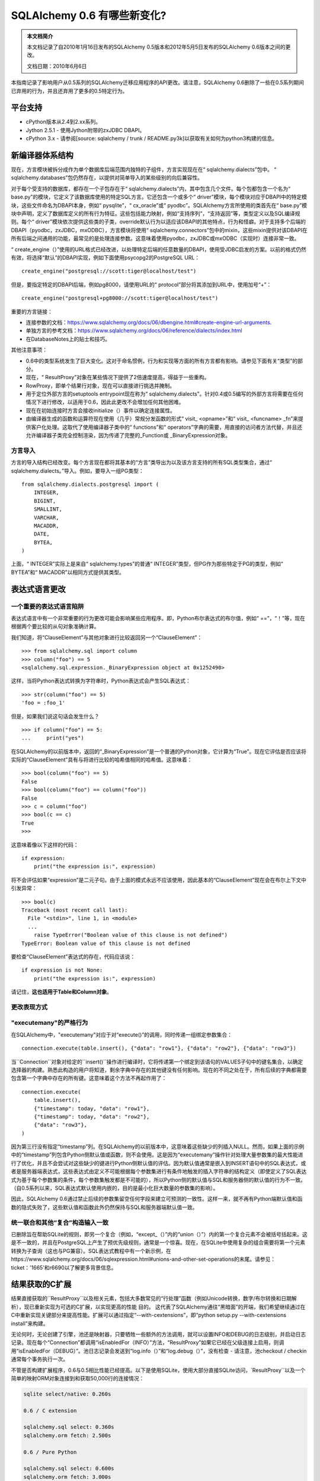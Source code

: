 =============================
SQLAlchemy 0.6 有哪些新变化?
=============================

.. admonition:: 本文档简介

    本文档记录了自2010年1月16日发布的SQLAlchemy 0.5版本和2012年5月5日发布的SQLAlchemy 0.6版本之间的更改。

    文档日期：2010年6月6日

本指南记录了影响用户从0.5系列的SQLAlchemy迁移应用程序的API更改。请注意，SQLAlchemy 0.6删除了一些在0.5系列期间已弃用的行为，并且还弃用了更多的0.5特定行为。

平台支持
================

* cPython版本从2.4到2.xx系列。

* Jython 2.5.1 - 使用Jython附带的zxJDBC DBAPI。

* cPython 3.x - 请参阅[source: sqlalchemy / trunk / README.py3k]以获取有关如何为python3构建的信息。

新编译器体系结构
==================

现在，方言模块被拆分成作为单个数据库后端范围内独特的子组件，方言实现现在在“ sqlalchemy.dialects”包中。 “ sqlalchemy.databases”包仍然存在，以提供对简单导入的某些级别的向后兼容性。

对于每个受支持的数据库，都存在一个子包存在于“ sqlalchemy.dialects”内，其中包含几个文件。每个包都包含一个名为“ base.py”的模块，它定义了该数据库使用的特定SQL方言。它还包含一个或多个“ driver”模块，每个模块对应于DBAPI中的特定模块，这些文件命名为DBAPI本身，例如“ pysqlite”，“ cx_oracle”或“ pyodbc”。SQLAlchemy方言所使用的类首先在“ base.py”模块中声明，定义了数据库定义的所有行为特征。这些包括能力映射，例如“支持序列”，“支持返回”等，类型定义以及SQL编译规则。每个“ driver”模块依次提供这些类的子类，override默认行为以适应该DBAPI的其他特点，行为和怪癖。对于支持多个后端的DBAPI（pyodbc，zxJDBC，mxODBC），方言模块将使用“ sqlalchemy.connectors”包中的mixin，这些mixin提供对该DBAPI在所有后端之间通用的功能，最常见的是处理连接参数。这意味着使用pyodbc，zxJDBC或mxODBC（实现时）连接非常一致。

“ create_engine（）”使用的URL格式已经改进，以处理特定后端的任意数量的DBAPI，使用受JDBC启发的方案。以前的格式仍然有效，将选择“默认”的DBAPI实现，例如下面使用psycopg2的PostgreSQL URL：

::

    create_engine("postgresql://scott:tiger@localhost/test")

但是，要指定特定的DBAPI后端，例如pg8000，请使用URL的“ protocol”部分将其添加到URL中，使用加号“+”：

::

    create_engine("postgresql+pg8000://scott:tiger@localhost/test")

重要的方言链接：

* 连接参数的文档：https://www.sqlalchemy.org/docs/06/dbengine.html#create-engine-url-arguments.

* 单独方言的参考文档：https://www.sqlalchemy.org/docs/06/reference/dialects/index.html

* 在DatabaseNotes上的贴士和技巧。

其他注意事项：

* 0.6中的类型系统发生了巨大变化。这对于命名惯例，行为和实现等方面的所有方言都有影响。请参见下面有关“类型”的部分。

* 现在，“ ResultProxy”对象在某些情况下提供了2倍速度提高，得益于一些重构。

* RowProxy，即单个结果行对象，现在可以直接进行挑选并腌制。

* 用于定位外部方言的setuptools entrypoint现在称为“ sqlalchemy.dialects”。针对0.4或0.5编写的外部方言将需要在任何情况下进行修改，以适用于0.6，因此此更改不会增加任何其他困难。

* 现在在初始连接时方言会接收initialize（）事件以确定连接属性。

* 由编译器生成的函数和运算符现在使用（几乎）常规分发函数的形式“ visit_ <opname>”和“ visit_ <funcname> _fn”来提供客户化处理。这取代了使用编译器子类中的“ functions”和“ operators”字典的需要，用直接的访问者方法代替，并且还允许编译器子类完全控制渲染，因为传递了完整的_Function或 _BinaryExpression对象。

方言导入
---------

方言的导入结构已经改变。每个方言现在都将其基本的“方言”类导出为以及该方言支持的所有SQL类型集合，通过“ sqlalchemy.dialects。”导入。例如，要导入一组PG类型：

::

    from sqlalchemy.dialects.postgresql import (
        INTEGER,
        BIGINT,
        SMALLINT,
        VARCHAR,
        MACADDR,
        DATE,
        BYTEA,
    )

上面，“ INTEGER”实际上是来自“ sqlalchemy.types”的普通“ INTEGER”类型，但PG作为那些特定于PG的类型，例如“ BYTEA”和“ MACADDR”以相同方式提供其类型。

表达式语言更改
=======================================

一个重要的表达式语言陷阱
---------------------------------------

表达式语言中有一个非常重要的行为更改可能会影响某些应用程序。即，Python布尔表达式的布尔值，例如“ ==”，“！”等，现在根据两个要比较的从句对象准确计算。

我们知道，将“ClauseElement”与其他对象进行比较返回另一个“ClauseElement”：

::

    >>> from sqlalchemy.sql import column
    >>> column("foo") == 5
    <sqlalchemy.sql.expression._BinaryExpression object at 0x1252490>

这样，当将Python表达式转换为字符串时，Python表达式会产生SQL表达式：

::

    >>> str(column("foo") == 5)
    'foo = :foo_1'

但是，如果我们说这句话会发生什么？

::

    >>> if column("foo") == 5:
    ...     print("yes")

在SQLAlchemy的以前版本中，返回的“_BinaryExpression”是一个普通的Python对象，它计算为“True”。现在它评估是否应该将实际的“ClauseElement”具有与将进行比较的哈希值相同的哈希值。这意味着：

::

    >>> bool(column("foo") == 5)
    False
    >>> bool(column("foo") == column("foo"))
    False
    >>> c = column("foo")
    >>> bool(c == c)
    True
    >>>

这意味着像以下这样的代码：

::

    if expression:
        print("the expression is:", expression)

将不会评估如果“expression”是二元子句。由于上面的模式永远不应该使用，因此基本的“ClauseElement”现在会在布尔上下文中引发异常：

::

    >>> bool(c)
    Traceback (most recent call last):
      File "<stdin>", line 1, in <module>
      ...
        raise TypeError("Boolean value of this clause is not defined")
    TypeError: Boolean value of this clause is not defined

要检查“ClauseElement”表达式的存在，代码应该说：

::

    if expression is not None:
        print("the expression is:", expression)

请记住，**这也适用于Table和Column对象**。

更改表现方式
---------------------------------------- 

"executemany"的严格行为
-------------------------------

在SQLAlchemy中，"executemany"对应于对“execute()”的调用，同时传递一组绑定参数集合：

::

    connection.execute(table.insert(), {"data": "row1"}, {"data": "row2"}, {"data": "row3"})

当``Connection``对象对给定的``insert()``操作进行编译时，它将传递第一个绑定到该语句的VALUES子句中的键名集合，以确定选择器的构建。熟悉此构造的用户将知道，剩余字典中存在的其他键没有任何影响。现在的不同之处在于，所有后续的字典都需要包含第一个字典中存在的所有键。这意味着这个方法不再起作用了：

::

    connection.execute(
        table.insert(),
        {"timestamp": today, "data": "row1"},
        {"timestamp": today, "data": "row2"},
        {"data": "row3"},
    )

因为第三行没有指定“timestamp”列。在SQLAlchemy的以前版本中，这意味着这些缺少的列插入NULL。然而，如果上面的示例中的“timestamp”列包含Python侧默认值或函数，则不会使用。这是因为“executemany”操作针对处理大量参数集的最大性能进行了优化，并且不会尝试对这些缺少的键进行Python侧默认值的评估。因为默认值通常是嵌入到INSERT语句中的SQL表达式，或者是服务器端表达式，这些表达式由定义不可能根据每个参数集进行有条件地触发的插入字符串的结构定义（即使定义了SQL表达式为基于每个参数集的条件，每个参数集触发都是不可能的），所以Python侧的默认值与SQL和服务器侧的默认值的行为不一致。 （自0.5系列以来，SQL表达式默认使用内嵌的，目的是最小化巨大数量的参数集的影响）。

因此，SQLAlchemy 0.6通过禁止后续的参数集留空任何字段来建立可预测的一致性。这样一来，就不再有Python端默认值和函数的隐式失败了，这些默认值和函数此外仍然保持与SQL和服务器端默认值一致。

统一联合和其他“复合”构造输入一致
---------------------------------------------------------------

已删除旨在帮助SQLite的规则，即另一个复合（例如，“except_（）”内的“union（）”）内的第一个复合元素不会被括号括起来。这是不一致的，并且在PostgreSQL上产生了预优先级规则，通常是一个惊喜。现在，在SQLite中使用复杂的组合需要将第一个元素转换为子查询（这也与PG兼容）。SQL表达式教程中有一个新示例，在https://www.sqlalchemy.org/docs/06/sqlexpression.html#unions-and-other-set-operations的末尾。请参见：ticket：'1665'和r6690以了解更多背景信息。

结果获取的C扩展
================================

结果直接获取的``ResultProxy``以及相关元素，包括大多数常见的“行处理”函数（例如Unicode转换，数字/布尔转换和日期解析），现已重新实现为可选的C扩展，以实现更高的性能 目的。 这代表了SQLAlchemy通往“黑暗面”的开端，我们希望继续通过在C中重新实现关键部分来提高性能。扩展可以通过指定“--with-cextensions”，即“python setup.py --with-cextensions install”来构建。

无论何时，无论创建了引擎，池还是映射器，只要牺牲一些额外的方法调用，就可以设置INFO和DEBUG的日志级别，并启动日志记录。现在每个“Connection”都调用“isEnabledFor（INFO）”方法，“ResultProxy”如果它已经在父级连接上启用，则调用“isEnabledFor（DEBUG）”。池日志记录会发送到“log.info（）”和“log.debug（）”，没有检查 - 请注意，池checkout / checkin通常每个事务执行一次。

不管是否构建扩展程序，0.6与0.5相比性能已经提高。以下是使用SQLite，使用大部分直接SQLite访问，`ResultProxy``以及一个简单的映射ORM对象连接到和获取50,000行的连接情况：

.. sourcecode:: text

    sqlite select/native: 0.260s

    0.6 / C extension

    sqlalchemy.sql select: 0.360s
    sqlalchemy.orm fetch: 2.500s

    0.6 / Pure Python

    sqlalchemy.sql select: 0.600s
    sqlalchemy.orm fetch: 3.000s

    0.5 / Pure Python

    sqlalchemy.sql select: 0.790s
    sqlalchemy.orm fetch: 4.030s

上面，ORM相比0.5版本以33％更快的速度获取行，原因在于Python性能改进。使用C扩展，我们获得了另外20％。与C扩展相比，“ResultProxy”获取的提升提高了67％。其他测试报告表明，在某些情况下，诸如大量字符串转换正在发生的情况下，速度提高了多达200％。

新模式功能
=======================

“sqlalchemy.schema”包已经得到了长期需要的关注。最明显的变化是新扩展的DDL系统。在SQLAlchemy中，自0.5版本以来，可以创建自定义DDL字符串并将其与表或元数据对象关联：

::

    from sqlalchemy.schema import DDL

    DDL("CREATE TRIGGER users_trigger ...").execute_at("after-create", metadata)

现在，DDL构造的完整套件都可以在相同的系统中使用，包括用于CREATE TABLE，ADD CONSTRAINT等的DDL构造。

::

    from sqlalchemy.schema import Constraint，AddConstraint

    AddContraint(CheckConstraint("value > 5")).execute_at("after-create", mytable)
    
    此外，现在所有DDL对象都是就像任何其他SQLAlchemy表达式对象一样的常规“ClauseElement”对象：
    
    ::
    
    from sqlalchemy.schema import CreateTable

    create = CreateTable(mytable)

    # dumps the CREATE TABLE as a string
    print(create)

    # executes the CREATE TABLE statement
    engine.execute(create)

并且使用“ sqlalchemy.ext.compiler”扩展，您可以自己制作：

::

    from sqlalchemy.schema import DDLElement
    from sqlalchemy.ext.compiler import compiles


    class AlterColumn(DDLElement):
        def __init__(self, column, cmd):
            self.column = column
            self.cmd = cmd


    @compiles(AlterColumn)
    def visit_alter_column(element, compiler, **kw):
        return "ALTER TABLE %s ALTER COLUMN %s %s ..." % (
            element.column.table.name,
            element.column.name,
            element.cmd,
        )


    engine.execute(AlterColumn(table.c.mycolumn, "SET DEFAULT 'test'"))

弃用/删除的模式元素
----------------------------------

模式包也得到了大量简化。在整个0.5期间已弃用的许多选项和方法已被删除。其他鲜为人知的访问器和方法也已被删除。

* 从``Table``中删除了“owner”关键字参数。使用“schema”来表示要预先置于表名前面的任何名称空间。

* 已删除已弃用的``MetaData.connect（）``和``ThreadLocalMetaData.connect（）`` - 发送“bind”属性以绑定元数据。

* 已删除已弃用的metadata.table_iterator（）方法（使用sorted_tables）

* 从“DefaultGenerator”和其子类中删除了“metadata”参数，但仍在“Sequence”上本地存在，后者是DDL中的独立构造。

* 废弃“PassiveDefault” - 使用“DefaultClause”。

* 从“Index”和“Constraint”对象中删除了公共可变性：

  * ``ForeignKeyConstraint.append_element()``

  * ``Index.append_column()``

  * ``UniqueConstraint.append_column()``

  * ``PrimaryKeyConstraint.add()``

  * ``PrimaryKeyConstraint.remove()``

  这些应在声明式地构造（即在一个构造内）。

  其他被删除的内容包括：

  * ``Table.key``（不知道这是用来做什么的）

  * ``Column.bind``（通过column.table.bind获取）

  * ``Column.metadata``（通过column.table.metadata获取）

  * ``Column.sequence``（使用column.default）

其他行为变化
------------------------

* “UniqueConstraint”，“Index”，“PrimaryKeyConstraint”现在都接受列名或列对象的列表作为参数。

* ``ForeignKey``上的``use_alter``标志现在是一种快捷选项，用于手工构造使用``DDL()``事件系统。这次重构的一个副作用是，使用“use_alter = True”的``ForeignKeyConstraint``对象现在不会在SQLite上发出，因为SQLite不支持外键的ALTER。这对SQLite的行为没有影响，因为SQLite实际上不支持FOREIGN KEY约束。

* ``Table.primary_key``不可分配 - 使用``table.append_constraint（PrimaryKeyConstraint（...））``

* 带有``ForeignKey``但没有类型的``Column``定义，例如 ``Column(name, ForeignKey(sometable.c.somecol))`` 以前会获得引用列的类型。现在自动类型推断的支持是部分的，并且可能在所有情况下都无法工作。

开发日志
=================

牺牲了一些额外的方法调用，可以在引擎、池或映射器创建后设置INFO和DEBUG的日志级别，并开始记录日志。现在，“Connection”每个都调用“isEnabledFor（INFO）”方法，“ResultProxy”如果已经在父级连接上启用，则调用“isEnabledFor（DEBUG）”。池日志记录会发送到“log.info（）”和“log.debug（）”，没有检查-请注意，池 checkout / checkin通常每个事务执行一次。

反射/检查器API
========================

反射系统，允许通过``Table（'sometable'，metadata，autoload = True）``反射表列，现在已经开放到自己的细粒度API中，允许直接检查表元素，例如 表格，列，约束，索引等。该API将返回值表达为简单的字符串列表，字典以及“ TypeEngine”对象。``autoload = True``的内部现在建立在此系统之上，因此将原始数据库信息转换为“ sqlalchemy.schema”构造的集中化，以及各种方言的合同，大大减少了跨不同后端的各种错误和不一致性。

要使用检查器：

::

    from sqlalchemy.engine.reflection import Inspector

    insp = Inspector.from_engine(my_engine)

    print(insp.get_schema_names())

在某些情况下，“from_engine（）”方法将提供具有其他功能的特定于后端的检查器，例如PostgreSQL提供“get_table_oid（）”方法：

::


    my_engine = create_engine("postgresql://...")
    pg_insp = Inspector.from_engine(my_engine)

    print(pg_insp.get_table_oid("my_table"))

返回支持
=================

“ insert（）”，“ update（）”和“ delete（）”构造现在支持“ returning（）”方法，它对应于SQL RETURNING子句，如PostgreSQL，Oracle，MS-SQL和Firebird支持。此时没有为任何其他后端提供支持。

以与“select()”构造的列表达式相同的方式，给定标签的这个字符串类型将限制可以给那些标签的可能值。默认情况下，此类型会生成使用最大标签的“ VARCHAR”，并在CREATE TABLE语句中应用CHECK约束。当使用MySQL时，该类型默认情况下使用MySQL的ENUM类型，当使用PostgreSQL时，该类型将使用“ CREATE TYPE <mytype> AS ENUM”生成用户定义的类型（仅需在用于构造函数中指定“ name”参数构造函数时才能在PostgreSQL中创建该类型）。在没有显式指定``returning()``调用的情况下，SQLAlchemy还会自动使用返回，以获得单行INSERT语句的新生成主键值。这意味着对于需要主键值的插入语句，不再需要“SELECT nextval（sequence）”预执行。实话实说，隐式返回的OVERHEAD比旧的“select nextval（）”系统更多的方法调用开销，后者使用了快速且脏的cursor.execute（）来获取序列值，并且在Oracle的情况下需要其他关闭out的绑定参数是重要的，它们被重新路由到“ mock”结果集中，而在MS-SQL的情况下则使用笨拙的SQL语法。如果方法/协议开销比额外的数据库往返次数更昂贵，则该功能生成的默认扩展程序程序可以通过向``create_engine（）``指定``implicit_returning = False``来禁用。

类型系统更改
===================

新建筑
----------------

类型系统在幕后完全重建，以实现两个目标：

*将绑定参数和结果行值（通常是DBAPI要求）的处理与该类型本身的SQL规范（数据库要求）分开。这与分离数据库SQL行为和DBAPI的整体方言重构一致。

*建立清晰且一致的合同，以从``TypeEngine``对象生成DDL并基于列反射构造``TypeEngine``对象。

这些变化的亮点包括：

*方言内部构造类型的方式已完全改进。方言现在仅将公开可用类型定义为大写名称，并使用下划线标识符（即私有）定义内部实现类型。将类型表达为SQL和DDL的系统已经移动到编译器系统中。这样一来，在大多数方言中，类型对象明显减少了。有关为方言作者编写的此体系结构的详细文档，请参阅[source：/ lib / sqlalchemy / dialects / type_migration_guidelines.txt]。

*类型反映现在返回types.py中的确切大写类型，或者是该类型不是标准SQL类型的情况下Dialect本身内的大写类型。这意味着反射现在返回有关反射类型的更准确信息。

*子类化“TypeEngine”的用户定义类型（例如，``UserDefinedType``）现在应提供``get_col_spec（）``。

*所有类型类上的“result_processor（）”方法现在接受一个额外参数“coltype”。这是连接数.description附加的DBAPI类型对象，应在适用的情况下使用它，以更好地决定应该返回什么类型的结果处理可调用函数。理想情况下，结果处理函数不需要使用“isinstance（）”，在这个层次上，这是一个昂贵的调用。

本机Unicode模式
-------------------

随着越来越多的DBAPI支持直接返回Python Unicode对象，基本方言现在在第一次连接时执行检查，以确定DBAPI是否为基本选择器返回Python Unicode对象VARCHAR值。如果是，'String'类型及其所有子类（即'Text'，'Unicode'等）在接收到结果行时将跳过“unicode”检查/转换步骤。这为大型结果集提供了显着的性能提高。目前已知的“本地Unicode”模式可以与以下工作：

* sqlite3 / pysqlite

* psycopg2 - SQLA 0.6现在每个psycopg2连接对象默认使用“ UNICODE”类型扩展名

* pg8000

* cx_oracle（我们使用输出处理器-很好的功能！）

其他类型可以根据需要禁用Unicode处理，例如在与MS-SQL一起使用时使用“ NVARCHAR”类型。

特别是，如果转移基于先前返回非Unicode字符串的DBAPI的应用程序，则“原生Unicode”模式有与默认行为显然不同的默认行为，即已声明为“String”或“VARCHAR”的列现在默认情况下返回Unicode而不是以前返回的字符串。这可能会破坏希望字符串不是Unicode的代码。可以通过传递``use_native_unicode = False``到``create_engine（）``来禁用psycopg2的“本地Unicode”模式。

针对明确不想要Unicode对象的字符串列的更一般的解决方案是使用``TypeDecorator``，将Unicode转换回utf-8或任何所需格式：

::

    class UTF8Encoded(TypeDecorator):
        """Unicode type which coerces to utf-8."""

        impl = sa.VARCHAR

        def process_result_value(self, value, dialect):
            if isinstance(value, unicode):
                value = value.encode("utf-8")
            return value

注意，``assert_unicode``标志现在已弃用。SQLAlchemy允许DBAPI和正在使用的后端数据库在可用时处理Unicode参数，并且不通过检查传入类型添加操作需求；现代系统如sqlite和PostgreSQL将在其端上通过引发编码错误来提高错误，在那些情况下，SQLAlchemy确实需要将Python Unicode转换为编码字符串，或者显式使用Unicode类型时会发出警告如果对象是bytestring，则发出警告。可以使用在https://docs.python.org/library/warnings.html上记录的Python警告过滤器抑制此警告或将其转换为异常

通用枚举类型
-----------------

我们现在在“ types”模块中有一个“ Enum”。这是一个给定“标签”的字符串类型，它将其可能值的范围限制为这些标签。默认情况下，此类型将生成使用最大标签的“ VARCHAR”，并在CREATE TABLE语句中应用CHECK约束。当使用MySQL时，默认情况下，类型使用MySQL的ENUM类型，使用PostgreSQL时，该类型将使用“ CREATE TYPE <mytype> AS ENUM”生成用户定义的类型（仅需在用于构造函数中指定“ name”参数的构造函数中时才能在PostgreSQL中创建该类型）。该类型还接受一个列表， 提供标签给定字符串值。

`````native_enum=False`` 选项将为所有数据库发出VARCHAR/CHECK策略。请注意，PostgreSQL ENUM类型目前无法使用pg8000或zxjdbc。

反射返回方言特定类型
-------------------------

反射现在从数据库返回最具体的类型。也就是说，如果您使用``String``创建一个表，然后将其反射回来，反射的列很可能是``VARCHAR``。对于支持类型更具体形式的方言，那就是您将获得的内容。因此，如果Oracle上使用``Text``类型，则会返回``oracle.CLOB``，``LargeBinary``可能是``mysql.MEDIUMBLOB``等。这里的明显优点在于，反射尽可能地保留了数据库的所有信息。

一些处理表元数据的应用程序可能希望比较反射表和/或非反射表中的类型。``TypeEngine``上有一个半私有的访问器称为``_type_affinity``和一个相关的比较助手``_compare_type_affinity``。此访问器返回类型对应的“常规”``types``类：

::

    >>> String(50)._compare_type_affinity(postgresql.VARCHAR(50))
    True
    >>> Integer()._compare_type_affinity(mysql.REAL)
    False

杂项API更改
-----------------------------------------

通常使用的“常规”类型仍然是通用系统，即``String``，``Float``，``DateTime``。有些变化：

* 类型不再猜测默认参数。特别是``Numeric``，``Float``以及子类NUMERIC，FLOAT，DECIMAL除外，在未指定的情况下不生成任何长度或比例。这也继续包括有争议的``String``和``VARCHAR``类型（尽管MySQL方言将在请求不带长度的VARCHAR时先发出警告）。不假设默认值，并且如果它们在CREATE TABLE语句中使用，则在底层数据库不允许这些类型的无长度版本时将引发错误。

* ``Binary``类型已重命名为``LargeBinary``，用于BLOB/BYTEA/类似类型。对于``BINARY``和``VARBINARY``，这些直接作为``types.BINARY``，``types.VARBINARY``以及在MySQL和MS-SQL方言中出现。

* 如果未指定“comparator”参数，则``PickleType``现在使用==来比较值，即mutable=True。如果您正在pickle定制对象，则应实现一个``__eq__()``方法，以便基于值的比较准确无误。

* Numeric和Float的默认“精度”和“比例”参数已被删除，现在默认为None。NUMERIC和FLOAT将默认不带数值参数呈现，除非提供了这些值。

* SQLite上的DATE，TIME和DATETIME类型现在可以接受可选的“storage_format”和“regexp”参数。可使用“storage_format”使用自定义字符串格式存储这些类型。“regexp”允许使用自定义正则表达式来匹配来自数据库的字符串值。

* SQLite上的Time和DateTime类型上的``__legacy_microseconds__``不再受支持。您应该使用“storage_format”参数。

* SQLite中的DateTime类型现在默认使用更严格的正则表达式来匹配来自数据库的字符串。如果正在使用存储在旧格式中的数据，请使用新的“regexp”参数。

ORM更改
===========

从0.5升级至0.6的ORM应用程序应该几乎不需要更改，因为ORM行为保持几乎相同。有一些默认参数和名称更改，并且已经改进了一些加载行为。

新的工作单元
----------------

单元检查过程的内部，主要是topological.py和unitofwork.py，已完全重写并大大简化。这对于使用应该没有影响，因为所有现有的行为在刷新期间都已完全维护了（或者至少是我们的测试套件和少数测试了它大量的生产环境。）。刷新的性能现在使用20-30%较少的方法调用，并且还应该使用更少的内存。源代码的意图和流程现在应该相当容易理解，并且刷新的架构目前相当开放，为潜在的新领域提供了空间。刷新过程不再依赖于递归，因此可以刷新具有任意大小和复杂度的刷新计划。此外，映射器的“保存”进程（发出INSERT和UPDATE语句）现在缓存了两个语句的“编译”形式，因此随着非常大的刷新，调用计数进一步显着减少。

刷新与0.6或0.5早期版本的行为差异，应立即向我们报告-我们将确保没有功能丢失。

对``query.update()``和``query.delete()``的更改
----------------------------------------------------

* query.update（）上的“expire”选项已更名为“fetch”，因此与query.delete（）的名称相匹配

*对于同步策略的query.update（）和query.delete（），“评估”是默认设置。为同步策略指定值“评估”。


*update()和delete()的“synchronize”策略在失败时引发错误。没有隐含的回退到“获取”。评估的失败基于标准的结构，因此基于代码结构是确定的成功/失败。

``relation()``正式命名为``relationship()``
-----------------------------------------------------

为了解决长期存在的问题，在关系代数术语中，“关系”表示“表或派生表”的问题。然后大家开始称呼关系为relationship。因此，``relation()``名称（输入较少）将在可预见的将来继续存在，因此这种更改应该完全无痛无痛。

子查询贪婪加载
----------------------

添加了一个称为“子查询”加载的新类型的贪婪加载。这是发出第二个SQL查询的加载，该查询立即在第一个加载项中加载所有父项的完整集合，使用INNER JOIN向上连接到父项。类似于当前的加入贪婪加载，“``subqueryload()``和“``subqueryload_all()``”选项以及在“``relationship()``”上设置的“``lazy ='subquery'”设置都是使用“。子查询负载通常比使用INNER JOIN无条件地使用INNER JOIN，而且还不会重新加载父行的更多集合更有效。  

``eagerload()``和``eagerload_all()``现在是``joinedload()``和``joinedload_all()``
------------------------------------------------------------------------------------------------

为了为新的子查询加载特性让出空间，现有的`eagerload() /`eagerload_all()选项现在被``joinedload()``和``joinedload_all()``取代。与旧名称一样，新名称将继续存在，就像``relation()``一样。

``lazy = False | None | True | 'dynamic'````现在接受````lazy ='noload'|'joined' |'subquery'|'select'|'dynamic'```
-------------------------------------------------------------------------------------------------------------

继续沿着打开的加载器策略主题，``relationship()``上的标准关键字现在是``select``用于懒惰加载（通过在访问属性时发出SELECT发出），``joined``用于连接的贪婪加载，“subquery”用于子查询贪婪式加载，“noload”表示不应加载任何加载，而“dynamic”表示动态关系。以前的``True''， "``False``和'None'参数仍然被接受，行为与以前完全相同。

关系内联根据关系，joinedload
--------------------------------------

可以指示许多对一个NOT NULLable外键的关系使用INNER JOIN而不是OUTER JOIN。在PostgreSQL上，这被观察到在某些查询上提供了300-600％的加速。对于任何保证相关项存在的多对一，都设置此标志。关系上的``innerjoin = True``标志还将对一个不覆盖该值的任何``joinedload()``选项生效``relationship()``级别。 

多对一增强
------------------------

*许多对一关系现在在较少的情况下发出懒加载，包括在大多数情况下不会在替换新值时获取“旧”值。

*简单加载（称为“use_get”条件）现在使用get（）进行子类多对一关系查询表的many-to-one relation(即' Related' - >“Sub（Base）”），而无需在基地址表中重新定义primaryjoin条件即可确保父表之间的外键关系。 [ 票务：1186]

*为使用具有声明性列（即``ForeignKey（MyRelatedClass.id）``）指定外键不会破坏“使用get”的条件（即无法进行多对一关系）[ ticket:1492]

* relationship()，joinedload()和joinedloa_all()现在具有名为'innerjoin'的选项。指定True或False以控制是否将贪婪连接构建为INNER或OUTER连接。默认值仍然是False。映射器选项将覆盖relationship()上指定的任何设置。通常应设置为多对一，非空外键关系以允许改进的连接性能。 [ ticket:1544]

*与0.5不同，加载多个父级时使用子查询贪婪加载，现在主查询在存在LIMIT/OFFSET时被包装在子查询中的行为现在不再适用于父级全部为多对一联接的情况。在这些情况下，即使存在贪婪加载，父表的贪婪连接也直接连接到而行号/偏移量，而不带有对额外开销的子查询的附加开销，因为多对一连接不会向结果添加行。

例如，在0.5中，此查询： 

  session.query(Address).options(eagerload(Address.user)).limit(10)

  会产生SQL，例如： 

  SELECT * FROM
    (SELECT * FROM addresses LIMIT 10）AS anon_1
    LEFT OUTER JOIN users AS users_1 ON users_1.id = anon_1.addresses_user_id
  
  这是因为任何贪婪加载的存在都表明其中一些或全部可能与多行集相关，这将需要在子查询中包装任何类型的行数敏感修饰符，例如LIMIT。 

  在0.6中，该逻辑更加敏感，可以检测到所有贪婪加载是否代表多对一，如果是，则贪婪连接不会影响行数：

  SELECT * FROM addresses LEFT OUTER JOIN users AS users_1 ON users_1.id = addresses.user_id LIMIT 10

具有联合表继承的可变主键
--------------------------------------------------

在子表具有外键指向父表主键的联合表继承配置现在可以在支持联级的数据库（例如PostgreSQL）上进行更新。``mapper()``现在具有一个``passive_updates = True``选项，表示此外键将自动更新。如果在不支持级联的数据库（例如SQLite或MySQL / MyISAM）上，则将此标志设置为``False``。未来的功能增强将尝试根据使用的方言/表样式自动配置此标志。

Beaker缓存
--------------

Beaker集成的一个有前途的新示例是在“examples / beaker_caching”中。这是一个直接应用Beaker高速缓存到``Query``的结果生成引擎的简单配方。缓存参数通过“query.options()”提供，并允许完全控制缓存的内容。 SQLAlchemy 0.6通过改进``Session.merge（）``方法来支持此类配方以及类似的配方，并提供了更高效的性能，以大多数情况下提高性能。

其他变更
-------------

* 当选择多个列/实体时，``Query``返回的“行元组”对象现在可以进行插值以及更高的性能。
  
* ``query.join()``已重新设计以提供更一致的行为和更高的灵活性（包括[ticket:1537]）
  
* ``query.select_from()``接受多个子句以生成多个逗号分隔的条目。在从多区间join()子句中进行选择时非常有用。
  
* Session上的'transactional'标志以及其他标志已删除。使用'autocommit = True'表示'transactional = False'。
  
* mapper()上的“polymorphic_fetch”参数已删除。可以使用“with_polymorphic”选项来控制加载。
  
* mapper()上的“select_table”参数已删除。使用“with_polymorphic =（“*”，<some selectable>）”以获取此功能。
  
* synonym()上的'proxy'参数已删除。整个0.5期间此标志都是没有意义的，因为“代理生成”行为现在是自动的。
  
* 在joinedload（），joinedload_all（），lazyload（），defer（），undefer（）中仅传递一个元素列表代替多个位置\ * args现在已弃用。
  
* 在query.order_by（），query.group_by（），query.join（）或query.outerjoin()上构建单个元素列表，而不是多个位置的\ * args现已弃用. 
  
* ``query.iterator_instances()``已删除。使用``query.instances()``.

* "dont_load=True"标志对``Session.merge（）``不再支持。

* Session上的'engine'参数已删除。使用'bind'关键字参数。

扩展程序
==========

SQLSoup
-------

SQLSoup已现代化并更新，以反映常见的0.5/0.6功能，包括明确定义的会话集成。请阅读新文档，网址为[https://www.sqlalchemy.org/docs/06/reference/ext/sqlsoup.html]。

Declarative
-----------

``DeclarativeMeta''（``declarative_base``的默认元类）以前允许子类修改``dict_''以添加类属性（例如，列）。这不再使用，``DeclarativeMeta``构造函数现在忽略``dict_''。相反，类属性应直接赋值，例如``cls.id = Column（...）''，或者应使用`MixIn类<https://www.sqlalchemy.org/docs/reference/ext/declarative.html#mix-in-classes>''方法而不是元类方法。